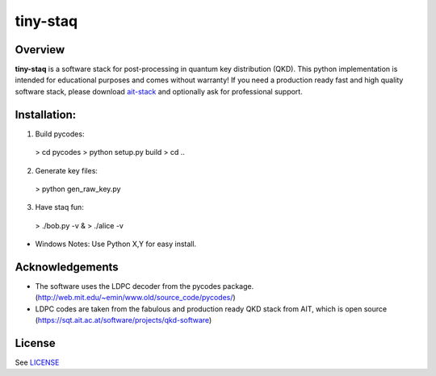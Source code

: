 
tiny-staq
=========


Overview
--------

**tiny-staq** is a software stack for post-processing in quantum key distribution
(QKD). This python implementation is intended for educational purposes and
comes without warranty! If you need a production ready fast and high quality 
software stack, please download `ait-stack`_ and optionally ask for 
professional support.

.. _ait-stack: https://sqt.ait.ac.at/software/projects/qkd-software


Installation:
-------------

1) Build pycodes:

  > cd pycodes
  > python setup.py build
  > cd ..

2) Generate key files:

  > python gen_raw_key.py

3) Have staq fun:

  > ./bob.py -v &
  > ./alice -v


* Windows Notes: Use Python X,Y for easy install.


Acknowledgements
----------------

- The software uses the LDPC decoder from the pycodes package. 
  (http://web.mit.edu/~emin/www.old/source_code/pycodes/)

- LDPC codes are taken from the fabulous and production ready QKD stack from
  AIT, which is open source (https://sqt.ait.ac.at/software/projects/qkd-software)


License
-------

See `LICENSE <LICENSE.rst>`_
